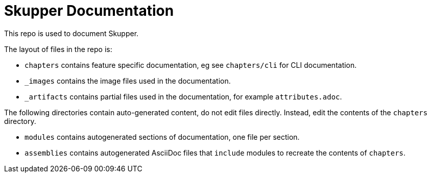 :location-chapters: chapters
:location-images: _images
:location-artifacts: _artifacts


= Skupper Documentation

This repo is used to document Skupper.

The layout of files in the repo is:

* `{location-chapters}` contains feature specific documentation, eg see `{location-chapters}/cli` for CLI documentation.
* `{location-images}` contains the image files used in the documentation.
* `{location-artifacts}` contains partial files used in the documentation, for example `attributes.adoc`.


The following directories contain auto-generated content, do not edit files directly. 
Instead, edit the contents of the `{location-chapters}` directory.

* `modules` contains autogenerated sections of documentation, one file per section.
* `assemblies` contains autogenerated AsciiDoc files that `include` modules to recreate the contents of `{location-chapters}`.